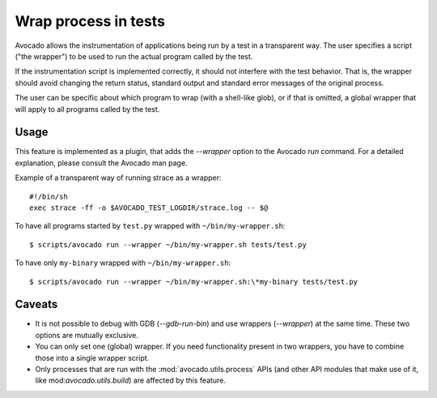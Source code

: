 Wrap process in tests
=====================

Avocado allows the instrumentation of applications being run by a test
in a transparent way. The user specifies a script ("the wrapper") to be
used to run the actual program called by the test.

If the instrumentation script is implemented correctly, it should not
interfere with the test behavior. That is, the wrapper should avoid
changing the return status, standard output and standard error messages
of the original process.

The user can be specific about which program to wrap (with a shell-like glob),
or if that is omitted, a global wrapper that will apply to all
programs called by the test.

Usage
-----

This feature is implemented as a plugin, that adds the `--wrapper` option
to the Avocado `run` command.  For a detailed explanation, please consult the
Avocado man page.

Example of a transparent way of running strace as a wrapper::

    #!/bin/sh
    exec strace -ff -o $AVOCADO_TEST_LOGDIR/strace.log -- $@

To have all programs started by ``test.py`` wrapped with ``~/bin/my-wrapper.sh``::

    $ scripts/avocado run --wrapper ~/bin/my-wrapper.sh tests/test.py

To have only ``my-binary`` wrapped with ``~/bin/my-wrapper.sh``::

    $ scripts/avocado run --wrapper ~/bin/my-wrapper.sh:\*my-binary tests/test.py

Caveats
-------

* It is not possible to debug with GDB (`--gdb-run-bin`) and use
  wrappers (`--wrapper`) at the same time. These two options are
  mutually exclusive.

* You can only set one (global) wrapper. If you need functionality
  present in two wrappers, you have to combine those into a single
  wrapper script.

* Only processes that are run with the :mod:`avocado.utils.process` APIs
  (and other API modules that make use of it, like mod:`avocado.utils.build`)
  are affected by this feature.
